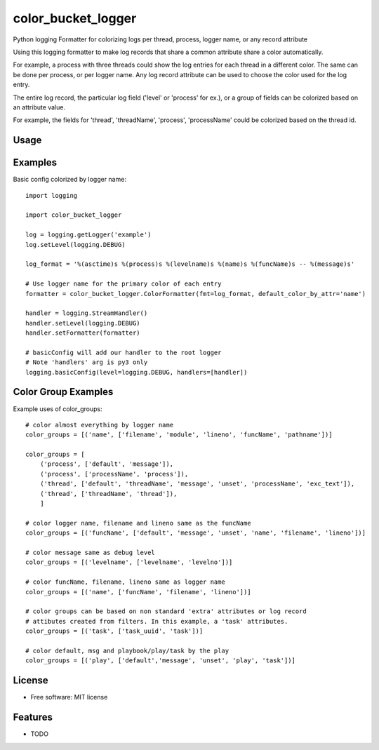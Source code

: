 ===================
color_bucket_logger
===================


.. image:: https://img.shields.io/pypi/v/color_bucket_logger.svg
        :target: https://pypi.python.org/pypi/color_bucket_logger

.. image:: https://img.shields.io/travis/alikins/color_bucket_logger.svg
        :target: https://travis-ci.org/alikins/color_bucket_logger

.. image:: https://readthedocs.org/projects/color-bucket-logger/badge/?version=latest
        :target: https://color-bucket-logger.readthedocs.io/en/latest/?badge=latest
        :alt: Documentation Status

.. image:: https://pyup.io/repos/github/alikins/color_bucket_logger/shield.svg
     :target: https://pyup.io/repos/github/alikins/color_bucket_logger/
     :alt: Updates


Python logging Formatter for colorizing logs per thread, process, logger name, or any record attribute

Using this logging formatter to make log records that share a common attribute share a color
automatically.

For example, a process with three threads could show the log entries for each thread in a different
color. The same can be done per process, or per logger name. Any log record attribute can be used
to choose the color used for the log entry.

The entire log record, the particular log field ('level' or 'process' for ex.), or a group of
fields can be colorized based on an attribute value.

For example, the fields for 'thread', 'threadName', 'process', 'processName' could be colorized
based on the thread id.

Usage
-----

Examples
--------

Basic config colorized by logger name::

    import logging

    import color_bucket_logger

    log = logging.getLogger('example')
    log.setLevel(logging.DEBUG)

    log_format = '%(asctime)s %(process)s %(levelname)s %(name)s %(funcName)s -- %(message)s'

    # Use logger name for the primary color of each entry
    formatter = color_bucket_logger.ColorFormatter(fmt=log_format, default_color_by_attr='name')

    handler = logging.StreamHandler()
    handler.setLevel(logging.DEBUG)
    handler.setFormatter(formatter)

    # basicConfig will add our handler to the root logger
    # Note 'handlers' arg is py3 only
    logging.basicConfig(level=logging.DEBUG, handlers=[handler])

Color Group Examples
--------------------

Example uses of color_groups::

    # color almost everything by logger name
    color_groups = [('name', ['filename', 'module', 'lineno', 'funcName', 'pathname'])]

    color_groups = [
        ('process', ['default', 'message']),
        ('process', ['processName', 'process']),
        ('thread', ['default', 'threadName', 'message', 'unset', 'processName', 'exc_text']),
        ('thread', ['threadName', 'thread']),
        ]

    # color logger name, filename and lineno same as the funcName
    color_groups = [('funcName', ['default', 'message', 'unset', 'name', 'filename', 'lineno'])]

    # color message same as debug level
    color_groups = [('levelname', ['levelname', 'levelno'])]

    # color funcName, filename, lineno same as logger name
    color_groups = [('name', ['funcName', 'filename', 'lineno'])]

    # color groups can be based on non standard 'extra' attributes or log record
    # attibutes created from filters. In this example, a 'task' attributes.
    color_groups = [('task', ['task_uuid', 'task'])]

    # color default, msg and playbook/play/task by the play
    color_groups = [('play', ['default','message', 'unset', 'play', 'task'])]

License
-------

* Free software: MIT license


Features
--------

* TODO
